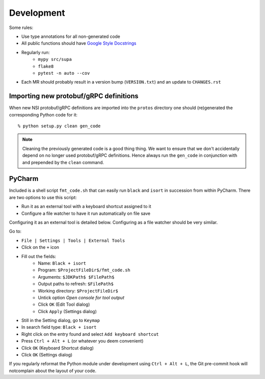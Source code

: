 .. vim:noswapfile:nobackup:nowritebackup:
.. highlight:: console

Development
===========

Some rules:

- Use type annotations for all non-generated code
- All public functions should have `Google Style Docstrings <https://www.sphinx-doc.org/en/master/usage/extensions/example_google.html>`_
- Regularly run:
    - ``mypy src/supa``
    - ``flake8``
    - ``pytest -n auto --cov``
- Each MR should probably result in a version bump (``VERSION.txt``)
  and an update to ``CHANGES.rst``

Importing new protobuf/gRPC definitions
---------------------------------------

When new NSI protobuf/gRPC definitions are imported into the ``protos`` directory
one should (re)generated the corresponding Python code for it::

    % python setup.py clean gen_code

.. note::

    Cleaning the previously generated code is a good thing thing.
    We want to ensure that we don't accidentally depend on no longer used protobuf/gRPC definitions.
    Hence always run the ``gen_code`` in conjunction with
    and prepended by the ``clean`` command.


PyCharm
-------

Included is a shell script ``fmt_code.sh``
that can easily run ``black`` and ``isort`` in succession from within PyCharm.
There are two options to use this script:

- Run it as an external tool with a keyboard shortcut assigned to it
- Configure a file watcher to have it run automatically on file save

Configuring it as an external tool is detailed below.
Configuring as a file watcher should be very similar.

Go to:

- ``File | Settings | Tools | External Tools``
- Click on the ``+`` icon
- Fill out the fields:
    - Name: ``Black + isort``
    - Program: ``$ProjectFileDir$/fmt_code.sh``
    - Arguments: ``$JDKPath$ $FilePath$``
    - Output paths to refresh: ``$FilePath$``
    - Working directory: ``$ProjectFileDir$``
    - Untick option *Open console for tool output*
    - Click ``OK``  (Edit Tool dialog)
    - Click ``Apply`` (Settings dialog)
- Still in the Setting dialog, go to ``Keymap``
- In search field type: ``Black + isort``
- Right click on the entry found and select ``Add keyboard shortcut``
- Press ``Ctrl + Alt + L``  (or whatever you deem convenient)
- Click ``OK`` (Keyboard Shortcut dialog)
- Click ``OK`` (Settings dialog)

If you regularly reformat the Python module under development using ``Ctrl + Alt + L``,
the Git pre-commit hook will notcomplain about the layout of your code.
